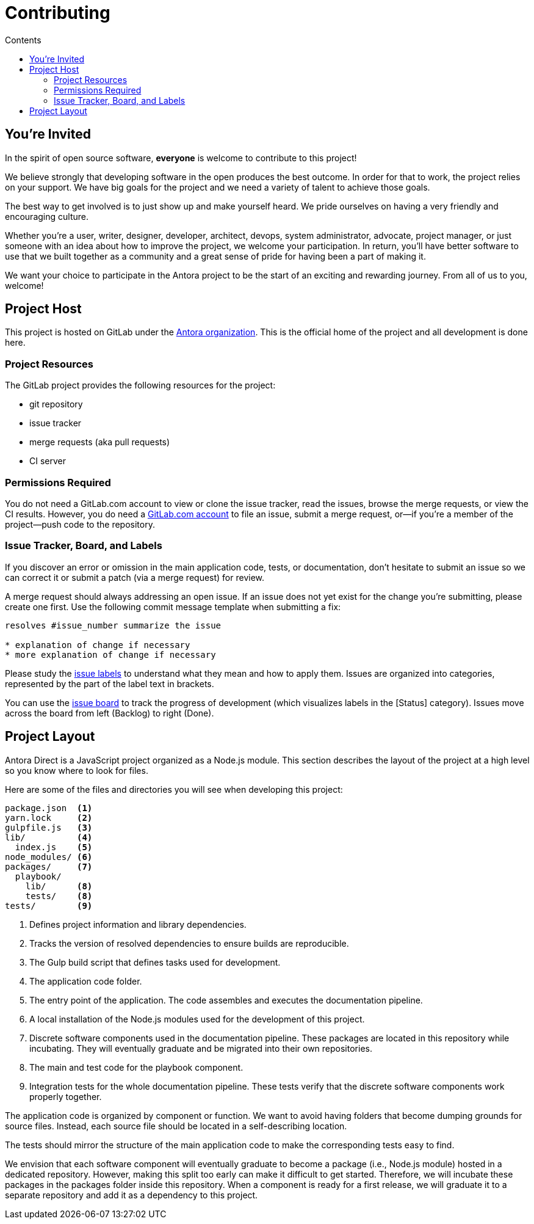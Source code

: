 = Contributing
// Settings:
:toc-title: Contents
:toc:
// URIs:
:uri-org: https://gitlab.com/antora
:uri-project: {uri-org}/antora-direct
:uri-issue-board: {uri-project}/boards/368796
:uri-issue-labels: {uri-project}/labels

== You're Invited

In the spirit of open source software, *everyone* is welcome to contribute to this project!

We believe strongly that developing software in the open produces the best outcome.
In order for that to work, the project relies on your support.
We have big goals for the project and we need a variety of talent to achieve those goals.

The best way to get involved is to just show up and make yourself heard.
We pride ourselves on having a very friendly and encouraging culture.

Whether you're a user, writer, designer, developer, architect, devops, system administrator, advocate, project manager, or just someone with an idea about how to improve the project, we welcome your participation.
In return, you'll have better software to use that we built together as a community and a great sense of pride for having been a part of making it.

We want your choice to participate in the Antora project to be the start of an exciting and rewarding journey.
From all of us to you, welcome!

== Project Host

This project is hosted on GitLab under the {uri-org}[Antora organization]. This is the official home of the project and all development is done here.

=== Project Resources

The GitLab project provides the following resources for the project:

* git repository
* issue tracker
* merge requests (aka pull requests)
* CI server

=== Permissions Required

You do not need a GitLab.com account to view or clone the issue tracker, read the issues, browse the merge requests, or view the CI results.
However, you do need a https://gitlab.com/users/sign_in[GitLab.com account] to file an issue, submit a merge request, or--if you're a member of the project--push code to the repository.

=== Issue Tracker, Board, and Labels

If you discover an error or omission in the main application code, tests, or documentation, don't hesitate to submit an issue so we can correct it or submit a patch (via a merge request) for review.

A merge request should always addressing an open issue.
If an issue does not yet exist for the change you're submitting, please create one first.
Use the following commit message template when submitting a fix:

....
resolves #issue_number summarize the issue

* explanation of change if necessary
* more explanation of change if necessary
....

Please study the {uri-issue-labels}[issue labels] to understand what they mean and how to apply them.
Issues are organized into categories, represented by the part of the label text in brackets.

You can use the {uri-issue-board}[issue board] to track the progress of development (which visualizes labels in the [Status] category). Issues move across the board from left (Backlog) to right (Done).

== Project Layout

Antora Direct is a JavaScript project organized as a Node.js module.
This section describes the layout of the project at a high level so you know where to look for files.

Here are some of the files and directories you will see when developing this project:

....
package.json  <1>
yarn.lock     <2>
gulpfile.js   <3>
lib/          <4>
  index.js    <5>
node_modules/ <6>
packages/     <7>
  playbook/
    lib/      <8>
    tests/    <8>
tests/        <9>
....
<1> Defines project information and library dependencies.
<2> Tracks the version of resolved dependencies to ensure builds are reproducible.
<3> The Gulp build script that defines tasks used for development.
<4> The application code folder.
<5> The entry point of the application.
The code assembles and executes the documentation pipeline.
<6> A local installation of the Node.js modules used for the development of this project.
<7> Discrete software components used in the documentation pipeline.
These packages are located in this repository while incubating.
They will eventually graduate and be migrated into their own repositories.
<8> The main and test code for the playbook component.
<9> Integration tests for the whole documentation pipeline.
These tests verify that the discrete software components work properly together.

The application code is organized by component or function. We want to avoid having folders that become dumping grounds for source files. Instead, each source file should be located in a self-describing location.

The tests should mirror the structure of the main application code to make the corresponding tests easy to find.

We envision that each software component will eventually graduate to become a package (i.e., Node.js module) hosted in a dedicated repository. However, making this split too early can make it difficult to get started. Therefore, we will incubate these packages in the packages folder inside this repository. When a component is ready for a first release, we will graduate it to a separate repository and add it as a dependency to this project.
